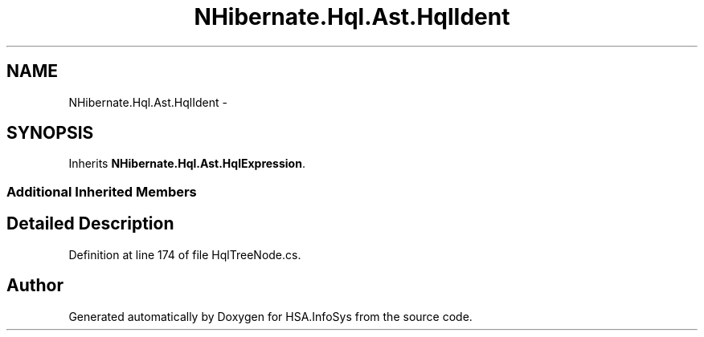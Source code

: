 .TH "NHibernate.Hql.Ast.HqlIdent" 3 "Fri Jul 5 2013" "Version 1.0" "HSA.InfoSys" \" -*- nroff -*-
.ad l
.nh
.SH NAME
NHibernate.Hql.Ast.HqlIdent \- 
.SH SYNOPSIS
.br
.PP
.PP
Inherits \fBNHibernate\&.Hql\&.Ast\&.HqlExpression\fP\&.
.SS "Additional Inherited Members"
.SH "Detailed Description"
.PP 
Definition at line 174 of file HqlTreeNode\&.cs\&.

.SH "Author"
.PP 
Generated automatically by Doxygen for HSA\&.InfoSys from the source code\&.
